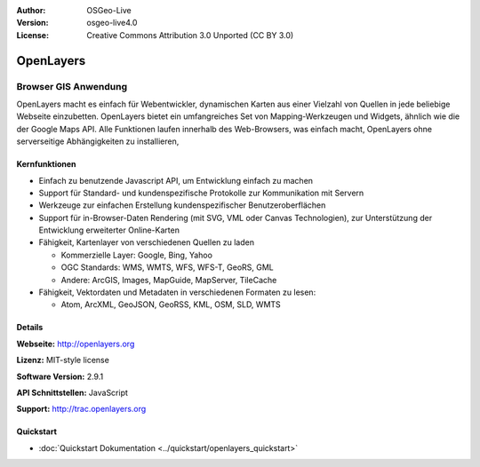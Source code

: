 :Author: OSGeo-Live
:Version: osgeo-live4.0
:License: Creative Commons Attribution 3.0 Unported (CC BY 3.0)

.. _openlayers-overview:

.. image:: ../../images/project_logos/logo-OpenLayers-large.png
  :scale: 50 %
  :alt: Projekt Logo
  :align: right
  :target: http://openlayers.org/

.. image:: ../../images/logos/OSGeo_project.png
  :scale: 100 %
  :alt: OSGeo Project
  :align: right
  :target: http://www.osgeo.org


OpenLayers
================================================================================

Browser GIS Anwendung
~~~~~~~~~~~~~~~~~~~~~~~~~~~~~~~~~~~~~~~~~~~~~~~~~~~~~~~~~~~~~~~~~~~~~~~~~~~~~~~~

.. image:: ../../images/screenshots/800x600/openlayers-basic.png
  :scale: 100 %
  :alt: Bildschirmfoto
  :align: right

OpenLayers macht es einfach für Webentwickler, dynamischen Karten aus einer 
Vielzahl von Quellen in jede beliebige Webseite einzubetten. OpenLayers bietet 
ein umfangreiches Set von Mapping-Werkzeugen und Widgets, ähnlich wie die der 
Google Maps API. Alle Funktionen laufen innerhalb des Web-Browsers, was 
einfach macht, OpenLayers ohne serverseitige Abhängigkeiten zu installieren, 


Kernfunktionen
--------------------------------------------------------------------------------

* Einfach zu benutzende Javascript API, um Entwicklung einfach zu machen
* Support für Standard- und kundenspezifische Protokolle zur Kommunikation mit Servern
* Werkzeuge zur einfachen Erstellung kundenspezifischer Benutzeroberflächen
* Support für in-Browser-Daten Rendering (mit SVG, VML oder Canvas Technologien), zur Unterstützung der Entwicklung erweiterter Online-Karten
* Fähigkeit, Kartenlayer von verschiedenen Quellen zu laden
  
  * Kommerzielle Layer: Google, Bing, Yahoo
  
  * OGC Standards: WMS, WMTS, WFS, WFS-T, GeoRS, GML
  
  * Andere: ArcGIS, Images, MapGuide, MapServer, TileCache

* Fähigkeit, Vektordaten und Metadaten in verschiedenen Formaten zu lesen:
  
  * Atom, ArcXML, GeoJSON, GeoRSS, KML, OSM, SLD, WMTS

Details
--------------------------------------------------------------------------------

**Webseite:** http://openlayers.org

**Lizenz:** MIT-style license

**Software Version:** 2.9.1

**API Schnittstellen:** JavaScript

**Support:** http://trac.openlayers.org 

Quickstart
--------------------------------------------------------------------------------

* :doc:`Quickstart Dokumentation <../quickstart/openlayers_quickstart>`

